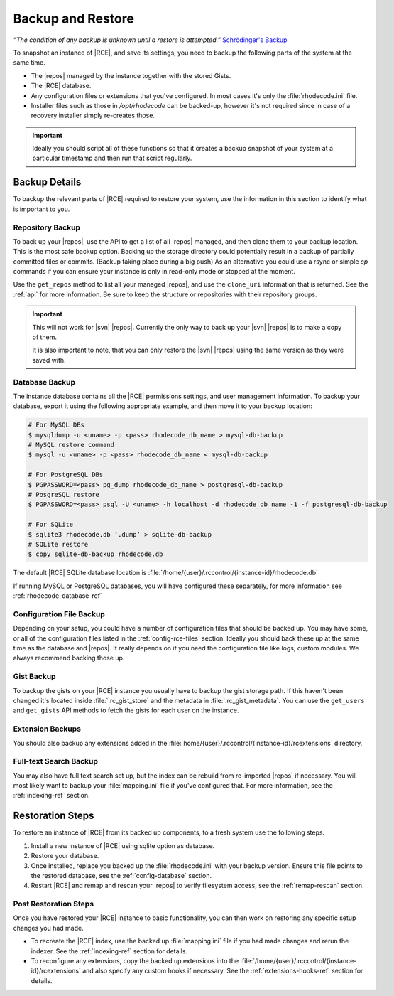 .. _backup-ref:

Backup and Restore
==================

*“The condition of any backup is unknown until a restore is attempted.”*
`Schrödinger's Backup`_

To snapshot an instance of |RCE|, and save its settings, you need to backup the
following parts of the system at the same time.

* The |repos| managed by the instance together with the stored Gists.
* The |RCE| database.
* Any configuration files or extensions that you've configured. In most
  cases it's only the :file:`rhodecode.ini` file.
* Installer files such as those in `/opt/rhodecode` can be backed-up, however
  it's not required since in case of a recovery installer simply
  re-creates those.


.. important::

   Ideally you should script all of these functions so that it creates a
   backup snapshot of your system at a particular timestamp and then run that
   script regularly.

Backup Details
--------------

To backup the relevant parts of |RCE| required to restore your system, use
the information in this section to identify what is important to you.

Repository Backup
^^^^^^^^^^^^^^^^^

To back up your |repos|, use the API to get a list of all |repos| managed,
and then clone them to your backup location. This is the most safe backup option.
Backing up the storage directory could potentially result in a backup of
partially committed files or commits. (Backup taking place during a big push)
As an alternative you could use a rsync or simple `cp` commands if you can
ensure your instance is only in read-only mode or stopped at the moment.


Use the ``get_repos`` method to list all your managed |repos|,
and use the ``clone_uri`` information that is returned. See the :ref:`api`
for more information. Be sure to keep the structure or repositories with their
repository groups.

.. important::

   This will not work for |svn| |repos|. Currently the only way to back up
   your |svn| |repos| is to make a copy of them.

   It is also important to note, that you can only restore the |svn| |repos|
   using the same version as they were saved with.

Database Backup
^^^^^^^^^^^^^^^

The instance database contains all the |RCE| permissions settings,
and user management information. To backup your database,
export it using the following appropriate example, and then move it to your
backup location:

.. code-block:: bash

   # For MySQL DBs
   $ mysqldump -u <uname> -p <pass> rhodecode_db_name > mysql-db-backup
   # MySQL restore command
   $ mysql -u <uname> -p <pass> rhodecode_db_name < mysql-db-backup

   # For PostgreSQL DBs
   $ PGPASSWORD=<pass> pg_dump rhodecode_db_name > postgresql-db-backup
   # PosgreSQL restore
   $ PGPASSWORD=<pass> psql -U <uname> -h localhost -d rhodecode_db_name -1 -f postgresql-db-backup

   # For SQLite
   $ sqlite3 rhodecode.db ‘.dump’ > sqlite-db-backup
   # SQLite restore
   $ copy sqlite-db-backup rhodecode.db


The default |RCE| SQLite database location is
:file:`/home/{user}/.rccontrol/{instance-id}/rhodecode.db`

If running MySQL or PostgreSQL databases, you will have configured these
separately, for more information see :ref:`rhodecode-database-ref`

Configuration File Backup
^^^^^^^^^^^^^^^^^^^^^^^^^

Depending on your setup, you could have a number of configuration files that
should be backed up. You may have some, or all of the configuration files
listed in the :ref:`config-rce-files` section. Ideally you should back these
up at the same time as the database and |repos|. It really depends on if you need
the configuration file like logs, custom modules. We always recommend backing
those up.

Gist Backup
^^^^^^^^^^^

To backup the gists on your |RCE| instance you usually have to backup the
gist storage path. If this haven't been changed it's located inside
:file:`.rc_gist_store` and the metadata in :file:`.rc_gist_metadata`.
You can use the ``get_users`` and ``get_gists`` API methods to fetch the
gists for each user on the instance.

Extension Backups
^^^^^^^^^^^^^^^^^

You should also backup any extensions added in the
:file:`home/{user}/.rccontrol/{instance-id}/rcextensions` directory.

Full-text Search Backup
^^^^^^^^^^^^^^^^^^^^^^^

You may also have full text search set up, but the index can be rebuild from
re-imported |repos| if necessary. You will most likely want to backup your
:file:`mapping.ini` file if you've configured that. For more information, see
the :ref:`indexing-ref` section.

Restoration Steps
-----------------

To restore an instance of |RCE| from its backed up components, to a fresh
system use the following steps.

1. Install a new instance of |RCE| using sqlite option as database.
2. Restore your database.
3. Once installed, replace you backed up the :file:`rhodecode.ini` with your
   backup version. Ensure this file points to the restored
   database, see the :ref:`config-database` section.
4. Restart |RCE| and remap and rescan your |repos| to verify filesystem access,
   see the :ref:`remap-rescan` section.


Post Restoration Steps
^^^^^^^^^^^^^^^^^^^^^^

Once you have restored your |RCE| instance to basic functionality, you can
then work on restoring any specific setup changes you had made.

* To recreate the |RCE| index, use the backed up :file:`mapping.ini` file if
  you had made changes and rerun the indexer. See the
  :ref:`indexing-ref` section for details.
* To reconfigure any extensions, copy the backed up extensions into the
  :file:`/home/{user}/.rccontrol/{instance-id}/rcextensions` and also specify
  any custom hooks if necessary. See the :ref:`extensions-hooks-ref` section for
  details.

.. _Schrödinger's Backup: http://novabackup.novastor.com/blog/schrodingers-backup-good-bad-backup/

